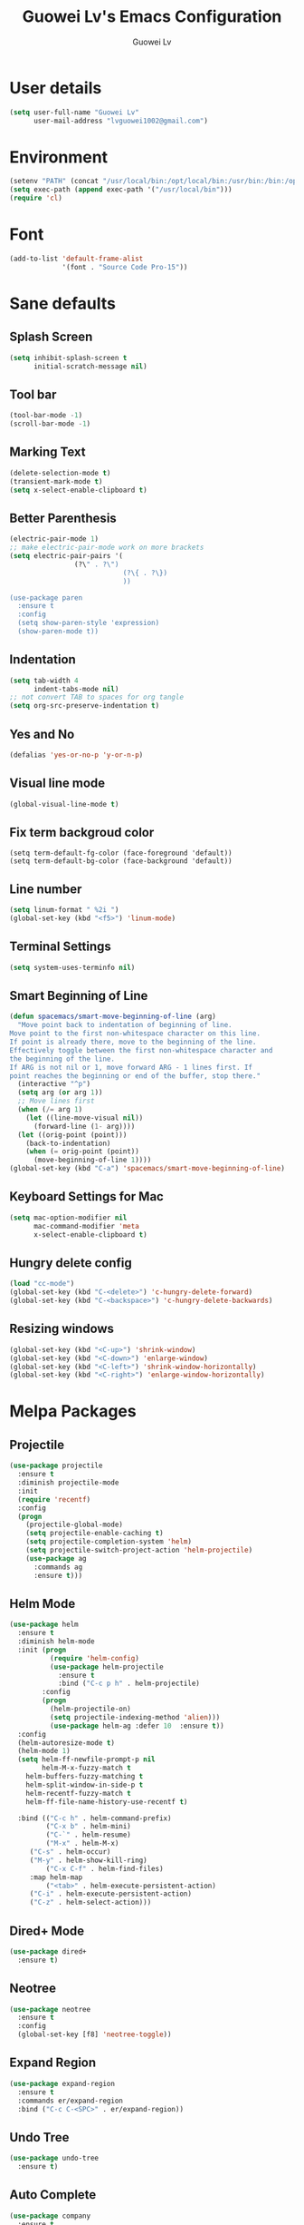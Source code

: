 #+TITLE: Guowei Lv's Emacs Configuration
#+AUTHOR: Guowei Lv

* User details
#+BEGIN_SRC emacs-lisp
(setq user-full-name "Guowei Lv"
      user-mail-address "lvguowei1002@gmail.com")
#+END_SRC

* Environment
#+begin_src emacs-lisp
(setenv "PATH" (concat "/usr/local/bin:/opt/local/bin:/usr/bin:/bin:/opt/gradle-2.3/bin:/Library/TeX/texbin:" (getenv "PATH")))
(setq exec-path (append exec-path '("/usr/local/bin")))
(require 'cl)
#+end_src

* Font
 #+begin_src emacs-lisp
(add-to-list 'default-frame-alist
             '(font . "Source Code Pro-15"))
 #+end_src

* Sane defaults
** Splash Screen
#+begin_src emacs-lisp
(setq inhibit-splash-screen t
      initial-scratch-message nil)
#+end_src

** Tool bar
#+begin_src emacs-lisp
(tool-bar-mode -1)
(scroll-bar-mode -1)
#+end_src

** Marking Text
#+begin_src emacs-lisp
(delete-selection-mode t)
(transient-mark-mode t)
(setq x-select-enable-clipboard t)
#+end_src

** Better Parenthesis
#+begin_src emacs-lisp
(electric-pair-mode 1)
;; make electric-pair-mode work on more brackets
(setq electric-pair-pairs '(
			    (?\" . ?\")
                            (?\{ . ?\})
                            ))

(use-package paren
  :ensure t
  :config
  (setq show-paren-style 'expression)
  (show-paren-mode t))
#+end_src

** Indentation
#+begin_src emacs-lisp
(setq tab-width 4
      indent-tabs-mode nil)
;; not convert TAB to spaces for org tangle
(setq org-src-preserve-indentation t)
#+end_src

** Yes and No
#+begin_src emacs-lisp
(defalias 'yes-or-no-p 'y-or-n-p)
#+end_src

** Visual line mode
#+begin_src emacs-lisp
(global-visual-line-mode t)
#+end_src

** Fix term backgroud color
#+begin_src emacs
(setq term-default-fg-color (face-foreground 'default))
(setq term-default-bg-color (face-background 'default))
#+end_src

** Line number
#+begin_src emacs-lisp
(setq linum-format " %2i ")
(global-set-key (kbd "<f5>") 'linum-mode)
#+end_src

** Terminal Settings
#+begin_src emacs-lisp
(setq system-uses-terminfo nil)
#+end_src

** Smart Beginning of Line
#+begin_src emacs-lisp
(defun spacemacs/smart-move-beginning-of-line (arg)
  "Move point back to indentation of beginning of line.
Move point to the first non-whitespace character on this line.
If point is already there, move to the beginning of the line.
Effectively toggle between the first non-whitespace character and
the beginning of the line.
If ARG is not nil or 1, move forward ARG - 1 lines first. If
point reaches the beginning or end of the buffer, stop there."
  (interactive "^p")
  (setq arg (or arg 1))
  ;; Move lines first
  (when (/= arg 1)
    (let ((line-move-visual nil))
      (forward-line (1- arg))))
  (let ((orig-point (point)))
    (back-to-indentation)
    (when (= orig-point (point))
      (move-beginning-of-line 1))))
(global-set-key (kbd "C-a") 'spacemacs/smart-move-beginning-of-line)
#+end_src
** Keyboard Settings for Mac
#+begin_src emacs-lisp
(setq mac-option-modifier nil
      mac-command-modifier 'meta
      x-select-enable-clipboard t)
#+end_src
** Hungry delete config
#+begin_src emacs-lisp
(load "cc-mode")
(global-set-key (kbd "C-<delete>") 'c-hungry-delete-forward)
(global-set-key (kbd "C-<backspace>") 'c-hungry-delete-backwards)
#+end_src

** Resizing windows
#+BEGIN_SRC emacs-lisp
(global-set-key (kbd "<C-up>") 'shrink-window)
(global-set-key (kbd "<C-down>") 'enlarge-window)
(global-set-key (kbd "<C-left>") 'shrink-window-horizontally)
(global-set-key (kbd "<C-right>") 'enlarge-window-horizontally)
#+END_SRC

* Melpa Packages
** Projectile
#+BEGIN_SRC emacs-lisp
(use-package projectile
  :ensure t
  :diminish projectile-mode
  :init
  (require 'recentf)
  :config
  (progn
    (projectile-global-mode)
    (setq projectile-enable-caching t)
    (setq projectile-completion-system 'helm)
    (setq projectile-switch-project-action 'helm-projectile)
    (use-package ag
      :commands ag
      :ensure t)))
#+END_SRC

** Helm Mode
#+begin_src emacs-lisp
(use-package helm
  :ensure t
  :diminish helm-mode
  :init (progn
          (require 'helm-config)
          (use-package helm-projectile
            :ensure t
            :bind ("C-c p h" . helm-projectile)
	    :config
	    (progn
	      (helm-projectile-on)
	      (setq projectile-indexing-method 'alien)))
          (use-package helm-ag :defer 10  :ensure t))
  :config
  (helm-autoresize-mode t)
  (helm-mode 1)
  (setq helm-ff-newfile-prompt-p nil
        helm-M-x-fuzzy-match t
	helm-buffers-fuzzy-matching t
	helm-split-window-in-side-p t
	helm-recentf-fuzzy-match t
	helm-ff-file-name-history-use-recentf t)

  :bind (("C-c h" . helm-command-prefix)
         ("C-x b" . helm-mini)
         ("C-`" . helm-resume)
         ("M-x" . helm-M-x)
	 ("C-s" . helm-occur)
	 ("M-y" . helm-show-kill-ring)
         ("C-x C-f" . helm-find-files)
	 :map helm-map
         ("<tab>" . helm-execute-persistent-action)
	 ("C-i" . helm-execute-persistent-action)
	 ("C-z" . helm-select-action)))
#+end_src

** Dired+ Mode
#+begin_src emacs-lisp
(use-package dired+
  :ensure t)
#+end_src

** Neotree
#+begin_src emacs-lisp
(use-package neotree
  :ensure t
  :config
  (global-set-key [f8] 'neotree-toggle))
#+end_src

** Expand Region
#+begin_src emacs-lisp
(use-package expand-region
  :ensure t
  :commands er/expand-region
  :bind ("C-c C-<SPC>" . er/expand-region))
#+end_src

** Undo Tree
#+begin_src emacs-lisp
(use-package undo-tree
  :ensure t)
#+end_src

** Auto Complete
#+begin_src emacs-lisp
(use-package company
  :ensure t
  :init (progn
          (use-package company-flx
	    :ensure t))
  :config
  (add-hook 'after-init-hook 'global-company-mode)
  (company-flx-mode +1))
  
#+end_src

** Yasnippet
#+begin_src emacs-lisp
(use-package yasnippet
  :ensure t
  :config
  (yas-global-mode 1))

#+end_src

** Iedit
#+begin_src emacs-lisp
(use-package iedit
  :ensure t
  :bind ("C-c ," . iedit-mode))
#+end_src

** Ace window
#+begin_src emacs-lisp
(use-package ace-window
  :ensure t
  :config
  (setq aw-keys '(?a ?s ?d ?f ?g ?h ?j ?k ?l))
  :bind ("C-x o" . ace-window))
#+end_src

** Org Mode Settings
#+BEGIN_SRC emacs-lisp
(use-package org
  :ensure org-plus-contrib)

(setq org-log-redeadline 'note)
(eval-after-load "org"
 '(require 'ox-md nil t))

(setq org-src-fontify-natively t)
(require 'ox-latex)
(add-to-list 'org-latex-packages-alist '("" "minted"))
(setq org-latex-listings 'minted)
(setq org-latex-pdf-process
      '("pdflatex -shell-escape -interaction nonstopmode -output-directory %o %f"
        "pdflatex -shell-escape -interaction nonstopmode -output-directory %o %f"
        "pdflatex -shell-escape -interaction nonstopmode -output-directory %o %f"))
#+END_SRC

*** Org-bullets settings
#+begin_src emacs-lisp
(use-package org-bullets
  :ensure t
  :config
  (add-hook 'org-mode-hook (lambda () (org-bullets-mode 1))))
#+end_src

*** Org contrib
#+BEGIN_SRC emacs-lisp
(require 'org-mime)
(setq org-mime-library 'mml)
#+END_SRC
*** Org Babel
#+begin_src emacs-lisp
(org-babel-do-load-languages
 'org-babel-load-languages
  '((sh . t)
    (python . t)
    (emacs-lisp . t)
    (clojure . t)
    (C . t)))
#+end_src

*** Take notes more effectively with org-mode
**** Step1. Set up a keyboard shorcut to go to the main org file
  #+begin_src emacs-lisp
(global-set-key (kbd "C-c o") 
                (lambda () (interactive) (find-file "/home/lv/Dropbox/org/organizer.org")))
  #+end_src
**** Step2. Use org-refile to file or jump to headings
  #+begin_src emacs-lisp
;; Set the agenda file pool
(setq org-agenda-files '("~/Dropbox/org"))
(setq org-refile-targets '((org-agenda-files . (:maxlevel . 6))))
  #+end_src
**** Step3. Use org-capture
   #+begin_src emacs-lisp
(setq org-default-notes-file "/home/lv/Dropbox/org/organizer.org")
(define-key global-map "\C-cc" 'org-capture)
   #+end_src
**** Step4. Define your own org-capture-template
  #+begin_src emacs-lisp
(setq org-capture-templates
      (quote (("t" "Todo" entry (file+datetree "~/Dropbox/org/organizer.org")
               "* TODO %?\n%U\n%a\n")
              ("j" "Journal" entry (file "~/Dropbox/org/journal.org")
               "* %? %^g\n%U\n")
	       ("w" "Work" entry (file+datetree "~/Dropbox/org/work.org")
               "* TODO %?\n%U\n%a\n")
               )))
  #+end_src
**** Step5. Use deft to quickly browse through the notes
  #+begin_src emacs-lisp
(use-package deft
  :ensure t
  :config
  (setq deft-directory "~/Dropbox/org")
  (setq deft-extension "org")
  (setq deft-text-mode 'org-mode)
  (setq deft-use-filename-as-title t)
  (setq deft-use-filter-string-for-filename t)
  (setq deft-auto-save-interval 0)
  :bind ("C-c d" . deft))
  #+end_src
**** Step6. Agenda view
  #+begin_src emacs-lisp
(global-set-key (kbd "C-c a") 'org-agenda)
  #+end_src

** Magit
#+begin_src emacs-lisp
(use-package magit
  :ensure t
  :bind ("C-x g" . magit-status))
#+end_src

** Chinese Input
#+BEGIN_SRC emacs-lisp
(use-package chinese-pyim
  :ensure t)
#+END_SRC

** Paredit
#+BEGIN_SRC emacs-lisp
(use-package paredit
  :ensure t)
#+END_SRC
** Clojure Mode
 #+begin_src emacs-lisp
(use-package flycheck-pos-tip
  :ensure t)

(use-package clojure-mode
  :ensure t
  :init
  (progn
    (use-package clojure-mode-extra-font-locking
      :ensure t)
    (use-package flycheck-clojure
      :ensure t))
  :config
  (progn
    (add-hook 'clojure-mode-hook 'enable-paredit-mode)
    (add-hook 'clojure-mode-hook 'subword-mode)
    (add-hook 'clojure-mode-hook
          (lambda ()
            (setq inferior-lisp-program "lein repl")
            (font-lock-add-keywords
             nil
             '(("(\\(facts?\\)"
                (1 font-lock-keyword-face))
               ("(\\(background?\\)"
                (1 font-lock-keyword-face))))
            (define-clojure-indent (fact 1))
            (define-clojure-indent (facts 1))))))

(defun clojure/fancify-symbols (mode)
  "Pretty symbols for Clojure's anonymous functions and sets,
   like (λ [a] (+ a 5)), ƒ(+ % 5), and ∈{2 4 6}."
  (font-lock-add-keywords mode
    `(("(\\(fn\\)[\[[:space:]]"
       (0 (progn (compose-region (match-beginning 1)
                                 (match-end 1) "λ"))))
      ("(\\(partial\\)[\[[:space:]]"
       (0 (progn (compose-region (match-beginning 1)
                                 (match-end 1) "Ƥ"))))
      ("(\\(comp\\)[\[[:space:]]"
       (0 (progn (compose-region (match-beginning 1)
                                 (match-end 1) "∘"))))
      ("\\(#\\)("
       (0 (progn (compose-region (match-beginning 1)
                                 (match-end 1) "ƒ"))))
      ("\\(#\\){"
       (0 (progn (compose-region (match-beginning 1)
                                 (match-end 1) "∈")))))))

(dolist (m '(clojure-mode clojurescript-mode clojurec-mode clojurex-mode))
	  (clojure/fancify-symbols m))


;; Cider
(use-package cider
  :ensure t
  :config
  (progn
    ;; provides minibuffer documentation for the code you're typing into the repl
    (add-hook 'cider-mode-hook #'eldoc-mode)

    ;; go right to the REPL buffer when it's finished connecting
    (setq cider-repl-pop-to-buffer-on-connect t)

    ;; When there's a cider error, show its buffer and switch to it
    (setq cider-show-error-buffer t)
    (setq cider-auto-select-error-buffer t)

    ;; Where to store the cider history.
    (setq cider-repl-history-file "~/.emacs.d/cider-history")

    ;; Wrap when navigating history.
    (setq cider-repl-wrap-history t)

    ;; enable paredit in your REPL
    (add-hook 'cider-repl-mode-hook 'paredit-mode)

    ;; Use clojure mode for other extensions
    (add-to-list 'auto-mode-alist '("\\.edn$" . clojure-mode))
    (add-to-list 'auto-mode-alist '("\\.boot$" . clojure-mode))
    ;(add-to-list 'auto-mode-alist '("\\.cljs.*$" . clojure-mode))
    (add-to-list 'auto-mode-alist '("lein-env" . enh-ruby-mode))))


;; clojure refactor
(use-package clj-refactor
  :ensure t)

;; org babel settings
(require 'ob-clojure)
(setq org-babel-clojure-backend 'cider)

;; squiggly-clojure
(eval-after-load 'flycheck '(flycheck-clojure-setup))
(add-hook 'after-init-hook #'global-flycheck-mode)

(with-eval-after-load 'flycheck
  (flycheck-pos-tip-mode))

(eval-after-load 'flycheck
  '(setq flycheck-display-errors-function #'flycheck-pos-tip-error-messages))

;; compojure indentation
(define-clojure-indent
  (defroutes 'defun)
  (GET 2)
  (POST 2)
  (PUT 2)
  (DELETE 2)
  (HEAD 2)
  (ANY 2)
  (context 2))

 #+end_src

** Avy configuration
#+begin_src emacs-lisp
(use-package avy
  :ensure t
  :bind ("M-j" . avy-goto-char-2))
#+end_src

** Rainbow delimiter mode
#+begin_src emacs-lisp
(use-package rainbow-delimiters
  :ensure t
  :config
  (add-hook 'prog-mode-hook 'rainbow-delimiters-mode))
#+end_src

** Disable highlight changes mode
#+begin_src emacs-lisp
(highlight-changes-mode -1)
#+end_src

** Buffermove
#+begin_src emacs-lisp
(use-package buffer-move
  :ensure t
  :bind (("<C-S-up>" . buf-move-up)
         ("<C-S-down>" . buf-move-down)
	 ("<C-S-left>" . buf-move-left)
	 ("<C-S-right>" . buf-move-right)))
#+end_src

** nyan cat
#+begin_src emacs-lisp
(use-package nyan-mode
  :ensure t
  :config
  (nyan-mode t))
#+end_src

** Common lisp
#+begin_src emacs-lisp
(load (expand-file-name "~/quicklisp/slime-helper.el"))
;; Replace "sbcl" with the path to your implementation
(setq inferior-lisp-program "sbcl")
(setq slime-contribs '(slime-fancy))
#+end_src


** Flycheck
#+BEGIN_SRC emacs-lisp
(use-package flycheck
  :ensure t
  :config (setq flycheck-html-tidy-executable "tidy5"))
#+END_SRC

** Multiple Cursors
#+begin_src emacs-lisp
(use-package multiple-cursors
  :ensure t
  :bind (("C-M->" . mc/mark-next-like-this)
         ("C-M-<" . mc/mark-previous-like-this)
	 ("C-c C-M-<" . mc/mark-all-like-this)))
#+end_src

** EDBI
#+BEGIN_SRC emacs-lisp
(use-package edbi
  :ensure t)
#+END_SRC

** Rest Client
#+BEGIN_SRC emacs-lisp
(use-package restclient
  :ensure t)
#+END_SRC

** Multi-Term
#+BEGIN_SRC emacs-lisp
(use-package multi-term
  :ensure t)
#+END_SRC
  
